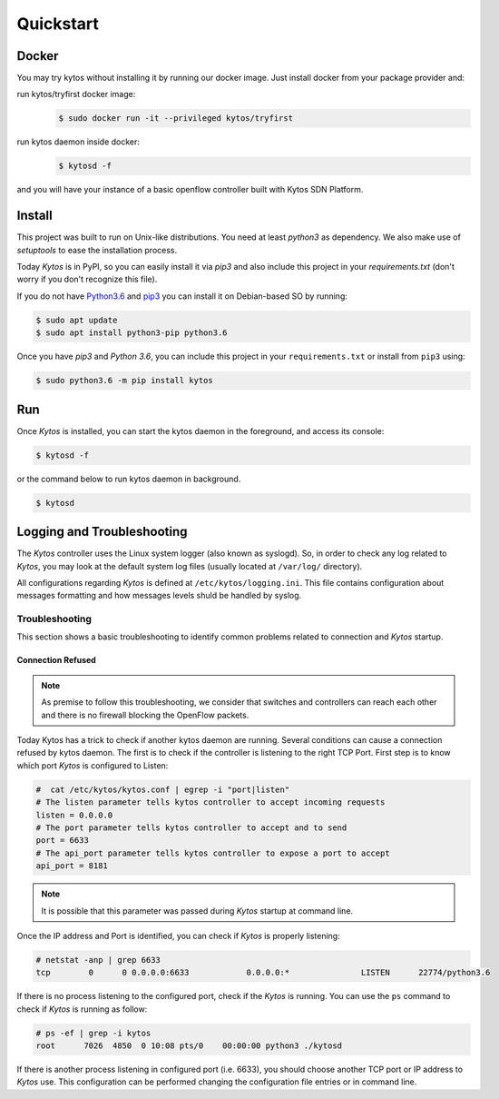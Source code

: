 Quickstart
**********

Docker
======

You may try kytos without installing it by running our docker image.
Just install docker from your package provider and:

run kytos/tryfirst docker image:
  .. code-block:: shell

   $ sudo docker run -it --privileged kytos/tryfirst

run kytos daemon inside docker:
  .. code-block:: shell

     $ kytosd -f

and you will have your instance of a basic openflow controller built with
Kytos SDN Platform.

Install
=======

This project was built to run on Unix-like distributions. You need at least
`python3` as dependency. We also make use of `setuptools` to ease the
installation process.

Today *Kytos* is in PyPI, so you can easily install it via `pip3` and also
include this project in your `requirements.txt` (don't worry if you don't
recognize this file).

If you do not have `Python3.6 <http://www.python.org/downloads/>`_ and `pip3
<https://pip.pypa.io/en/latest/installing/>`_ you can install it on
Debian-based SO by running:

.. code-block:: shell

    $ sudo apt update
    $ sudo apt install python3-pip python3.6

Once you have `pip3` and `Python 3.6`, you can include this project in your
``requirements.txt`` or install from ``pip3`` using:

.. code-block:: shell

   $ sudo python3.6 -m pip install kytos

Run
===

Once *Kytos* is installed, you can start the kytos daemon in the foreground,
and access its console:

.. code-block:: shell

   $ kytosd -f

or the command below to run kytos daemon in background.

.. code-block:: shell

   $ kytosd


Logging and Troubleshooting
===========================

The *Kytos* controller uses the Linux system logger (also known as syslogd).
So, in order to check any log related to *Kytos*, you may look at the default
system log files (usually located at ``/var/log/`` directory).

All configurations regarding *Kytos* is defined at ``/etc/kytos/logging.ini``.
This file contains configuration about messages formatting and how messages
levels shuld be handled by syslog.

Troubleshooting
---------------

This section shows a basic troubleshooting to identify common problems related
to connection and *Kytos* startup.


Connection Refused
^^^^^^^^^^^^^^^^^^

.. note:: As premise to follow this troubleshooting, we consider that switches and controllers can reach each other and there is no firewall blocking the OpenFlow packets.

Today Kytos has a trick to check if another kytos daemon are running. Several
conditions can cause a connection refused by kytos daemon. The first is to
check if the controller is listening to the right TCP Port. First step is to
know which port *Kytos* is configured to Listen:

.. code-block:: shell

    #  cat /etc/kytos/kytos.conf | egrep -i "port|listen"
    # The listen parameter tells kytos controller to accept incoming requests
    listen = 0.0.0.0
    # The port parameter tells kytos controller to accept and to send
    port = 6633
    # The api_port parameter tells kytos controller to expose a port to accept
    api_port = 8181

.. note:: It is possible that this parameter was passed during *Kytos* startup at command line.

Once the IP address and Port is identified, you can check if *Kytos* is
properly listening:

.. code-block:: shell

    # netstat -anp | grep 6633
    tcp        0      0 0.0.0.0:6633            0.0.0.0:*               LISTEN      22774/python3.6

If there is no process listening to the configured port, check if the *Kytos* is
running. You can use the ``ps`` command to check if *Kytos* is running as
follow:

.. code-block:: shell

    # ps -ef | grep -i kytos
    root      7026  4850  0 10:08 pts/0    00:00:00 python3 ./kytosd

If there is another process listening in configured port (i.e. 6633), you
should choose another TCP port or IP address to *Kytos* use. This configuration
can be performed changing the configuration file entries or in command line.
